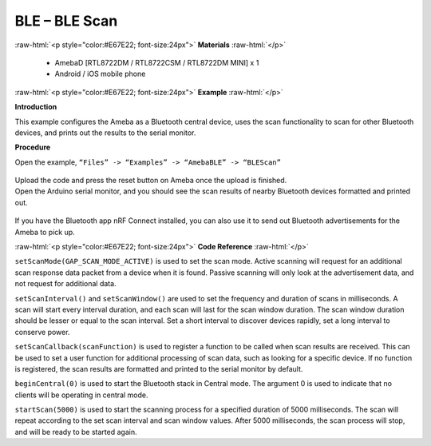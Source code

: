 #################################################
BLE – BLE Scan
#################################################

.. role:: raw-html(raw)
   :format: html

:raw-html:`<p style="color:#E67E22; font-size:24px">`
**Materials**
:raw-html:`</p>`

  - AmebaD [RTL8722DM / RTL8722CSM / RTL8722DM MINI] x 1
  - Android / iOS mobile phone

:raw-html:`<p style="color:#E67E22; font-size:24px">`
**Example**
:raw-html:`</p>`

**Introduction**

This example configures the Ameba as a Bluetooth central device, uses
the scan functionality to scan for other Bluetooth devices, and prints
out the results to the serial monitor.

**Procedure**

Open the example, ``“Files” -> “Examples” -> “AmebaBLE” -> “BLEScan”``

  |1|

| Upload the code and press the reset button on Ameba once the upload is
  finished.
| Open the Arduino serial monitor, and you should see the scan results
  of nearby Bluetooth devices formatted and printed out.

  |2|

If you have the Bluetooth app nRF Connect installed, you can also use it
to send out Bluetooth advertisements for the Ameba to pick up.

:raw-html:`<p style="color:#E67E22; font-size:24px">`
**Code Reference**
:raw-html:`</p>`

``setScanMode(GAP_SCAN_MODE_ACTIVE)`` is used to set the scan mode. Active
scanning will request for an additional scan response data packet from a
device when it is found. Passive scanning will only look at the
advertisement data, and not request for additional data.

``setScanInterval()`` and ``setScanWindow()`` are used to set the frequency and
duration of scans in milliseconds. A scan will start every interval
duration, and each scan will last for the scan window duration. The scan
window duration should be lesser or equal to the scan interval. Set a
short interval to discover devices rapidly, set a long interval to
conserve power.

``setScanCallback(scanFunction)`` is used to register a function to be
called when scan results are received. This can be used to set a user
function for additional processing of scan data, such as looking for a
specific device. If no function is registered, the scan results are
formatted and printed to the serial monitor by default.

``beginCentral(0)`` is used to start the Bluetooth stack in Central mode.
The argument 0 is used to indicate that no clients will be operating in
central mode.

``startScan(5000)`` is used to start the scanning process for a specified
duration of 5000 milliseconds. The scan will repeat according to the set
scan interval and scan window values. After 5000 milliseconds, the scan
process will stop, and will be ready to be started again.

.. |1| image:: /ambd_arduino/media/BLE_Scan/image1.png
   :width: 711
   :height: 1006
   :scale: 50 %
.. |2| image:: /ambd_arduino/media/BLE_Scan/image2.png
   :width: 757
   :height: 907
   :scale: 100 %